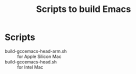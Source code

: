 #+title: Scripts to build Emacs

* Scripts

- build-gccemacs-head-arm.sh :: for Apple Silicon Mac
- build-gccemacs-head.sh :: for Intel Mac
